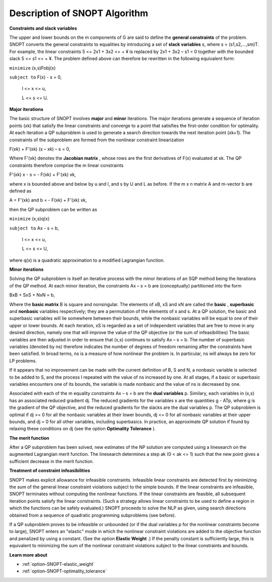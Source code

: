 .. _SNOPT_Description_of_SNOPT_Algorithm:


Description of SNOPT Algorithm
==============================

**Constraints and slack variables** 

The upper and lower bounds on the m components of G are said to define the **general constraints**  of the problem. SNOPT converts the general constraints to equalities by introducing a set of **slack variables**  s, where s = (s1,s2,…,sm)T. For example, the linear constraints 5 <= 2x1 + 3x2 <= + ¥ is replaced by 2x1 + 3x2 – s1 = 0 together with the bounded slack 5 <= s1 <= + ¥. The problem defined above can therefore be rewritten in the following equivalent form:



``minimize`` (x,s)Fobj(x) 

``subject to`` 	F(x) - s = 0,

	l <= x <= u,

	L <= s <= U.



**Major iterations** 

The basic structure of SNOPT involves **major**  and **minor**  iterations. The major iterations generate a sequence of iteration points (xk) that satisfy the linear constraints and converge to a point that satisfies the first-order condition for optimality. At each iteration a QP subproblem is used to generate a search direction towards the next iteration point (xk+1). The constraints of the subproblem are formed from the nonlinear constraint linearization



F(xk) + F'(xk) (x – xk) – s = 0,



Where F'(xk) denotes the **Jacobian matrix** , whose rows are the first derivatives of F(x) evaluated at xk. The QP constraints therefore comprise the m linear constraints 



F'(xk) x - s = - F(xk) + F'(xk) xk,



where x is bounded above and below by u and l, and s by U and L as before. If the m x n matrix A and m-vector b are defined as



A = F'(xk)  and b = - F(xk) + F'(xk) xk,



then the QP subproblem can be written as



``minimize`` (x,s)q(x) 

``subject to`` 	Ax - s = b,

	l <= x <= u,

	L <= s <= U,



where q(x) is a quadratic approximation to a modified Lagrangian function. 



**Minor iterations** 

Solving the QP subproblem is itself an iterative process with the minor iterations of an SQP method being the iterations of the QP method. At each minor iteration, the constraints Ax – s = b are (conceptually) partitioned into the form



BxB + SxS + NxN = b,



Where the **basic matrix**  B is square and nonsingular. The elements of xB, xS and xN are called the **basic** , **superbasic**  and **nonbasic**  variables respectively; they are a permutation of the elements of x and s. At a QP solution, the basic and superbasic variables will lie somewhere between their bounds, while the nonbasic variables will be equal to one of their upper or lower bounds. At each iteration, xS is regarded as a set of independent variables that are free to move in any desired direction, namely one that will improve the value of the QP objective (or the sum of infeasibilities) The basic variables are then adjusted in order to ensure that (x,s) continues to satisfy Ax – s = b. The number of superbasic variables (denoted by ns) therefore indicates the number of degrees of freedom remaining after the constraints have been satisfied. In broad terms, ns is a measure of how nonlinear the problem is. In particular, ns will always be zero for LP problems.



If it appears that no improvement can be made with the current definition of B, S and N, a nonbasic variable is selected to be added to S, and the process I repeated with the value of ns increased by one. At all stages, if a basic or superbasic variables encounters one of its bounds, the variable is made nonbasic and the value of ns is decreased by one.



Associated with each of the m equality constraints Ax – s = b are the **dual variables**  p. Similary, each variables in (x,s) has an associated reduced gradient dj. The reduced gradients for the variables x are the quantities g - ATp, where g is the gradient of the QP objective, and the reduced gradients for the slacks are the dual variables p. The QP subproblem is optimal if dj >= 0 for all the nonbasic variables at their lower bounds, dj <= 0 for all nonbasic variables at their upper bounds, and dj = 0 for all other variables, including superbasics. In practice, an approximate QP solution if found by relaxing these conditions on dj (see the option **Optimality Tolerance** ).



**The merit function** 

After a QP subproblem has been solved, new estimates of the NP solution are computed using a linesearch on the augmented Lagrangian merit function. The linesearch determines a step ak (0 < ak <= 1) such that the new point gives a sufficient decrease in the merit function.



**Treatment of constraint infeasibilities** 

SNOPT makes explicit allowance for infeasible constraints. Infeasible linear constraints are detected first by minimizing the sum of the general linear constraint violations subject to the simple bounds. If the linear constraints are infeasible, SNOPT terminates without computing the nonlinear functions. If the linear constraints are feasible, all subsequent iteration points satisfy the linear constraints. (Such a strategy allows linear constraints to be used to define a region in which the functions can be safely evaluated.) SNOPT proceeds to solve the NLP as given, using search directions obtained from a sequence of quadratic programming subproblems (see before).



If a QP subproblem proves to be infeasible or unbounded (or if the dual variables p for the nonlinear constraints become to large), SNOPT enters an "elastic" mode in which the nonlinear constraint violations are added to the objective function and penalized by using a constant. (See the option **Elastic Weight** .) If the penalty constant is sufficiently large, this is equivalent to minimizing the sum of the nonlinear constraint violations subject to the linear constraints and bounds.



**Learn more about** 

*	:ref:`option-SNOPT-elastic_weight`  
*	:ref:`option-SNOPT-optimality_tolerance`  



